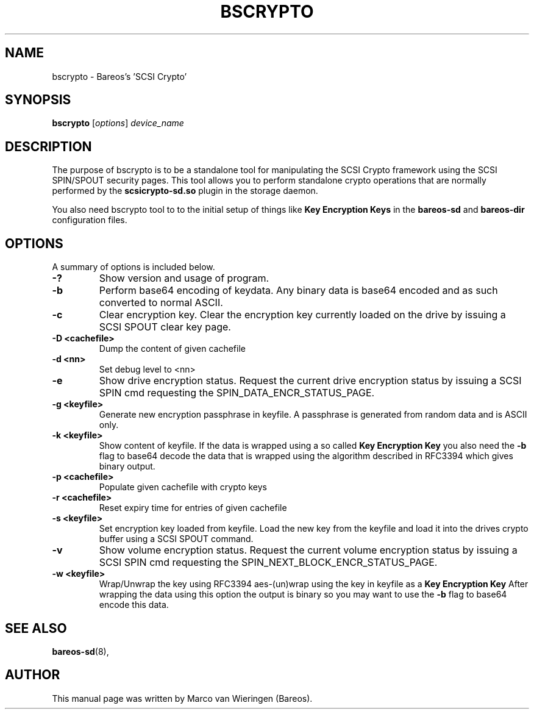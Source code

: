 .\"                                      Hey, EMACS: -*- nroff -*-
.\" First parameter, NAME, should be all caps
.\" Second parameter, SECTION, should be 1-8, maybe w/ subsection
.\" other parameters are allowed: see man(7), man(1)
.TH BSCRYPTO 8 "23 February 2013" "Marco van Wieringen" "Backup Archiving REcovery Open Sourced"
.\" Please adjust this date whenever revising the manpage.
.\"
.SH NAME
 bscrypto \- Bareos's 'SCSI Crypto'
.SH SYNOPSIS
.B bscrypto
.RI [ options ]
.I device_name
.br
.SH DESCRIPTION
.LP
The purpose of bscrypto is to be a standalone tool for manipulating the
SCSI Crypto framework using the SCSI SPIN/SPOUT security pages. This tool
allows you to perform standalone crypto operations that are normally
performed by the
.B scsicrypto-sd.so
plugin in the storage daemon.

.LP
You also need bscrypto tool to to the initial setup of things like
.B Key Encryption Keys
in the
.B bareos-sd
and
.B bareos-dir
configuration files.

.PP
.\" TeX users may be more comfortable with the \fB<whatever>\fP and
.\" \fI<whatever>\fP escape sequences to invoke bold face and italics,
.\" respectively.
.SH OPTIONS
A summary of options is included below.
.TP
.B \-?
Show version and usage of program.
.TP
.B \-b
Perform base64 encoding of keydata. Any binary data is base64 encoded
and as such converted to normal ASCII.
.TP
.B \-c
Clear encryption key. Clear the encryption key currently loaded on the
drive by issuing a SCSI SPOUT clear key page.
.TP
.B \-D <cachefile>
Dump the content of given cachefile
.TP
.B \-d <nn>
Set debug level to <nn>
.TP
.B \-e
Show drive encryption status. Request the current drive encryption status
by issuing a SCSI SPIN cmd requesting the SPIN_DATA_ENCR_STATUS_PAGE.
.TP
.B \-g <keyfile>
Generate new encryption passphrase in keyfile. A passphrase is generated
from random data and is ASCII only.
.TP
.B \-k <keyfile>
Show content of keyfile. If the data is wrapped using a so called
.B Key Encryption Key
you also need the
.B \-b
flag to base64 decode the data that is wrapped using the algorithm described
in RFC3394 which gives binary output.
.TP
.B \-p <cachefile>
Populate given cachefile with crypto keys
.TP
.B \-r <cachefile>
Reset expiry time for entries of given cachefile
.TP
.B \-s <keyfile>
Set encryption key loaded from keyfile. Load the new key from the keyfile
and load it into the drives crypto buffer using a SCSI SPOUT command.
.TP
.B \-v
Show volume encryption status. Request the current volume encryption status
by issuing a SCSI SPIN cmd requesting the SPIN_NEXT_BLOCK_ENCR_STATUS_PAGE.
.TP
.B \-w <keyfile>
Wrap/Unwrap the key using RFC3394 aes-(un)wrap using the key in keyfile as a
.B Key Encryption Key
After wrapping the data using this option the output is binary so you may want
to use the
.B \-b
flag to base64 encode this data.
.SH SEE ALSO
.BR bareos-sd (8),
.br
.SH AUTHOR
This manual page was written by Marco van Wieringen (Bareos).
